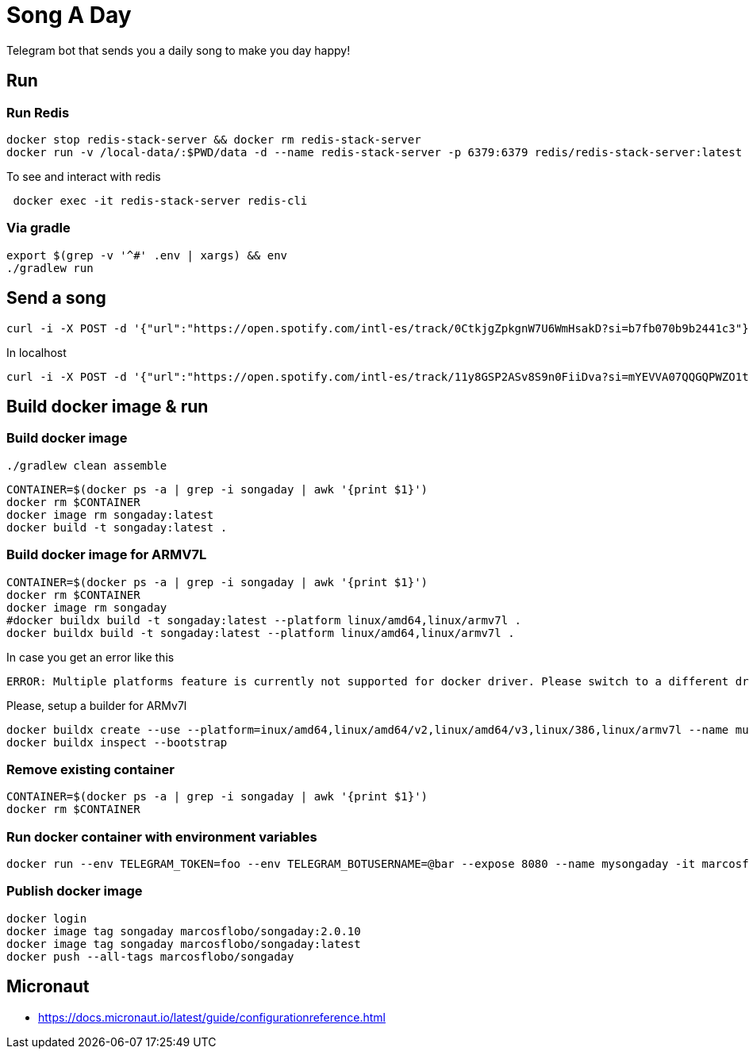 = Song A Day

Telegram bot that sends you a daily song to make you day happy!

== Run
=== Run Redis
[source,shell]
----
docker stop redis-stack-server && docker rm redis-stack-server
docker run -v /local-data/:$PWD/data -d --name redis-stack-server -p 6379:6379 redis/redis-stack-server:latest
----

To see and interact with redis
[source,shell]
----
 docker exec -it redis-stack-server redis-cli
----

=== Via gradle

[source,shell]
----
export $(grep -v '^#' .env | xargs) && env
./gradlew run
----

== Send a song
[source,shell]
----
curl -i -X POST -d '{"url":"https://open.spotify.com/intl-es/track/0CtkjgZpkgnW7U6WmHsakD?si=b7fb070b9b2441c3"}' 'https://animated-meme-7wwp49w454frpv7-8080.app.github.dev/v1/send/song' -H 'Content-Type: application/json' -H 'authority: animated-meme-7wwp49w454frpv7-8080.app.github.dev'
----

In localhost
[source,shell]
----
curl -i -X POST -d '{"url":"https://open.spotify.com/intl-es/track/11y8GSP2ASv8S9n0FiiDva?si=mYEVVA07QQGQPWZO1tDM1A"}' 'http://localhost:8080/v1/send/song' -H 'Content-Type: application/json'
----

== Build docker image & run
=== Build docker image
[source,shell]
----
./gradlew clean assemble
----
[source,shell]
----
CONTAINER=$(docker ps -a | grep -i songaday | awk '{print $1}')
docker rm $CONTAINER
docker image rm songaday:latest
docker build -t songaday:latest .
----
=== Build docker image for ARMV7L

[source,shell]
----
CONTAINER=$(docker ps -a | grep -i songaday | awk '{print $1}')
docker rm $CONTAINER
docker image rm songaday
#docker buildx build -t songaday:latest --platform linux/amd64,linux/armv7l .
docker buildx build -t songaday:latest --platform linux/amd64,linux/armv7l .
----
In case you get an error like this
[source,text]
----
ERROR: Multiple platforms feature is currently not supported for docker driver. Please switch to a different driver (eg. "docker buildx create --use")
----

Please, setup a builder for ARMv7l
[source,shell]
----
docker buildx create --use --platform=inux/amd64,linux/amd64/v2,linux/amd64/v3,linux/386,linux/armv7l --name multi-platform-builder
docker buildx inspect --bootstrap
----

=== Remove existing container
[source,shell]
----
CONTAINER=$(docker ps -a | grep -i songaday | awk '{print $1}')
docker rm $CONTAINER
----
=== Run docker container with environment variables
[source,shell]
----
docker run --env TELEGRAM_TOKEN=foo --env TELEGRAM_BOTUSERNAME=@bar --expose 8080 --name mysongaday -it marcosflobo/songaday
----

=== Publish docker image
[source,shell]
----
docker login
docker image tag songaday marcosflobo/songaday:2.0.10
docker image tag songaday marcosflobo/songaday:latest
docker push --all-tags marcosflobo/songaday
----

== Micronaut
- https://docs.micronaut.io/latest/guide/configurationreference.html
